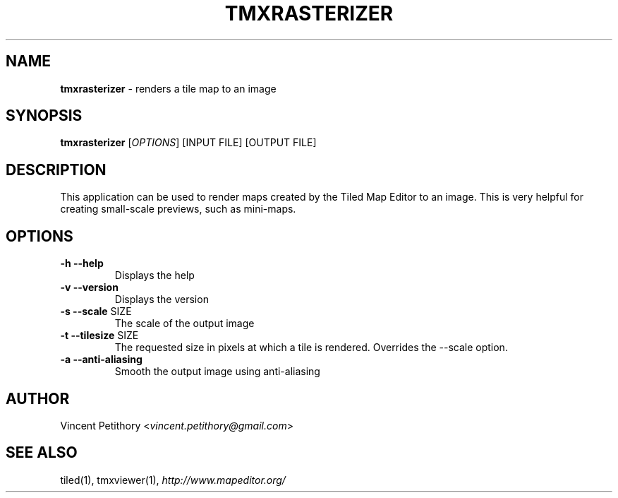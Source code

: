 .\" generated with Ronn/v0.7.3
.\" http://github.com/rtomayko/ronn/tree/0.7.3
.
.TH "TMXRASTERIZER" "1" "January 2013" "" ""
.
.SH "NAME"
\fBtmxrasterizer\fR \- renders a tile map to an image
.
.SH "SYNOPSIS"
\fBtmxrasterizer\fR [\fIOPTIONS\fR] [INPUT FILE] [OUTPUT FILE]
.
.SH "DESCRIPTION"
This application can be used to render maps created by the Tiled Map Editor to an image\. This is very helpful for creating small\-scale previews, such as mini\-maps\.
.
.SH "OPTIONS"
.
.TP
\fB\-h\fR \fB\-\-help\fR
Displays the help
.
.TP
\fB\-v\fR \fB\-\-version\fR
Displays the version
.
.TP
\fB\-s\fR \fB\-\-scale\fR SIZE
The scale of the output image
.
.TP
\fB\-t\fR \fB\-\-tilesize\fR SIZE
The requested size in pixels at which a tile is rendered\. Overrides the \-\-scale option\.
.
.TP
\fB\-a\fR \fB\-\-anti\-aliasing\fR
Smooth the output image using anti\-aliasing
.
.SH "AUTHOR"
Vincent Petithory <\fIvincent\.petithory@gmail\.com\fR>
.
.SH "SEE ALSO"
tiled(1), tmxviewer(1), \fIhttp://www\.mapeditor\.org/\fR
